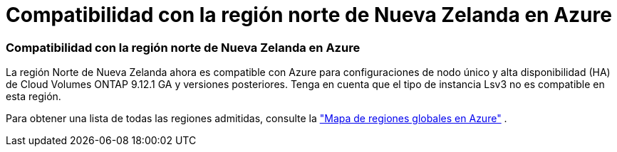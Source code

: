 = Compatibilidad con la región norte de Nueva Zelanda en Azure
:allow-uri-read: 




=== Compatibilidad con la región norte de Nueva Zelanda en Azure

La región Norte de Nueva Zelanda ahora es compatible con Azure para configuraciones de nodo único y alta disponibilidad (HA) de Cloud Volumes ONTAP 9.12.1 GA y versiones posteriores.  Tenga en cuenta que el tipo de instancia Lsv3 no es compatible en esta región.

Para obtener una lista de todas las regiones admitidas, consulte la https://bluexp.netapp.com/cloud-volumes-global-regions["Mapa de regiones globales en Azure"^] .
